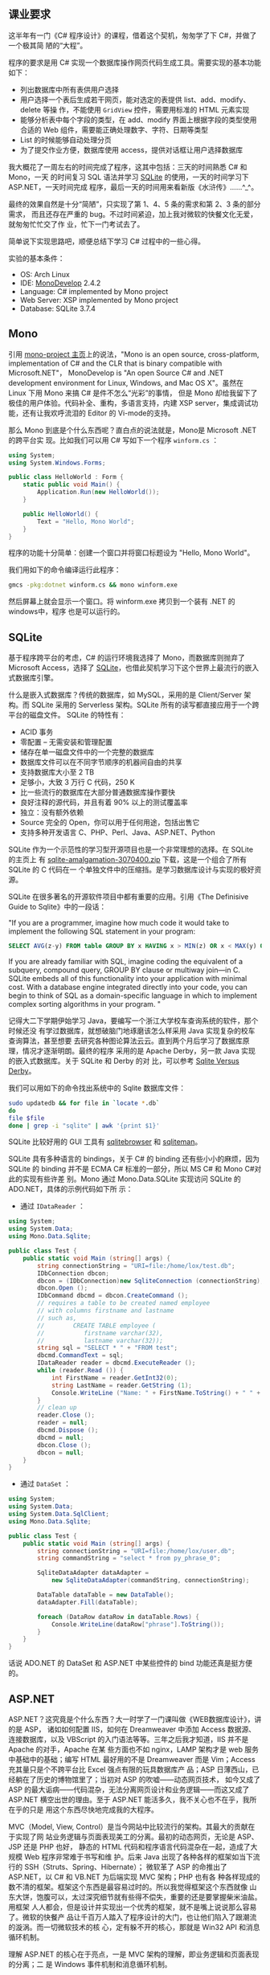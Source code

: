 **  课业要求

这半年有一门《C# 程序设计》的课程，借着这个契机，匆匆学了下 C#，并做了一个极其简
陋的“大程”。

程序的要求是用 C# 实现一个数据库操作网页代码生成工具。需要实现的基本功能如下：
- 列出数据库中所有表供用户选择
- 用户选择一个表后生成若干网页，能对选定的表提供 list、add、modify、delete 等操
  作，不能使用 ~GridView~ 控件，需要用标准的 HTML 元素实现
- 能够分析表中每个字段的类型，在 add、modify 界面上根据字段的类型使用合适的 Web
  组件，需要能正确处理数字、字符、日期等类型
- List 的时候能够自动处理分页
- 为了提交作业方便，数据库使用 access，提供对话框让用户选择数据库

我大概花了一周左右的时间完成了程序，这其中包括：三天的时间熟悉 C# 和 Mono，一天
的时间复习 SQL 语法并学习 [[https://www.sqlite.org/][SQLite]] 的使用，一天的时间学习下 ASP.NET，一天时间完成
程序，最后一天的时间用来看新版《水浒传》……^_^。

最终的效果自然是十分“简陋”，只实现了第 1、4、5 条的需求和第 2、3 条的部分需求，
而且还存在严重的 bug。不过时间紧迫，加上我对微软的快餐文化无爱，就匆匆忙忙交了作
业，忙下一门考试去了。

简单说下实现思路吧，顺便总结下学习 C# 过程中的一些心得。

实验的基本条件：

- OS: Arch Linux
- IDE: [[http://www.monodevelop.com/][MonoDevelop]] 2.4.2
- Language: C# implemented by Mono project
- Web Server: XSP implemented by Mono project
- Database: SQLite 3.7.4

** Mono

引用 [[http://www.mono-project.com/][mono-project 主页]]上的说法，"Mono is an open source, cross-platform,
implementation of C# and the CLR that is binary compatible with Microsoft.NET"，
MonoDevelop is "An open Source C# and .NET development environment for Linux,
Windows, and Mac OS X"。虽然在 Linux 下用 Mono 来搞 C# 是件不怎么“光彩”的事情，
但是 Mono 却给我留下了极佳的用户体验。代码补全、重构，多语言支持，内建 XSP
server，集成调试功能，还有让我欢呼流泪的 Editor 的 Vi-mode的支持。

那么 Mono 到底是个什么东西呢？直白点的说法就是，Mono是 Microsoft .NET 的跨平台实
现。比如我们可以用 C# 写如下一个程序 =winform.cs= ：

#+BEGIN_SRC cs
using System;
using System.Windows.Forms;

public class HelloWorld : Form {
    static public void Main() {
        Application.Run(new HelloWorld());
    }

    public HelloWorld() {
        Text = "Hello, Mono World";
    }
}
#+END_SRC

程序的功能十分简单：创建一个窗口并将窗口标题设为 "Hello, Mono World"。

我们用如下的命令编译运行此程序：

#+BEGIN_SRC sh
gmcs -pkg:dotnet winform.cs && mono winform.exe
#+END_SRC

然后屏幕上就会显示一个窗口。将 winform.exe 拷贝到一个装有 .NET 的windows中，程序
也是可以运行的。

** SQLite

基于程序跨平台的考虑，C# 的运行环境我选择了 Mono，而数据库则抛弃了 Microsoft
Access，选择了 [[http://www.sqlite.org][SQLite]]，也借此契机学习下这个世界上最流行的嵌入式数据库引擎。

什么是嵌入式数据库？传统的数据库，如 MySQL，采用的是 Client/Server 架构。而
SQLite 采用的 Serverless 架构。SQLite 所有的读写都直接应用于一个跨平台的磁盘文件。
SQLite 的特性有：

- ACID 事务
- 零配置 -- 无需安装和管理配置
- 储存在单一磁盘文件中的一个完整的数据库
- 数据库文件可以在不同字节顺序的机器间自由的共享
- 支持数据库大小至 2 TB
- 足够小，大致 3 万行 C 代码，250 K
- 比一些流行的数据库在大部分普通数据库操作要快
- 良好注释的源代码，并且有着 90% 以上的测试覆盖率
- 独立：没有额外依赖
- Source 完全的 Open，你可以用于任何用途，包括出售它
- 支持多种开发语言 C、PHP、Perl、Java、ASP.NET、Python

SQLite 作为一个示范性的学习型开源项目也是一个非常理想的选择。在 SQLite 的主页上
有 [[http://www.sqlite.org/sqlite-amalgamation-3070400.zip][sqlite-amalgamation-3070400.zip]] 下载，这是一个组合了所有 SQLite 的 C 代码在一
个单独文件中的压缩挡。是学习数据库设计与实现的极好资源。

SQLite 在很多著名的开源软件项目中都有重要的应用。引用《The Definisive Guide to
Sqlite》中的一段话：

"If you are a programmer, imagine how much code it would take to
implement the following SQL statement in your program:

#+BEGIN_SRC sql
SELECT AVG(z-y) FROM table GROUP BY x HAVING x > MIN(z) OR x < MAX(y) ORDER BY y DESC LIMIT 10 OFFSET 3;
#+END_SRC

If you are already familiar with SQL, imagine coding the equivalent of a
subquery, compound query, GROUP BY clause or multiway join---in C. SQLite embeds
all of this functionality into your application with minimal cost. With a
database engine integrated directly into your code, you can begin to think of
SQL as a domain-specific language in which to implement complex sorting
algorithms in your program. "

记得大二下学期伊始学习 Java，要编写一个浙江大学校车查询系统的软件，那个时候还没
有学过数据库，就想破脑门地琢磨该怎么样采用 Java 实现复杂的校车查询算法，甚至想要
去研究各种图论算法云云。直到两个月后学习了数据库原理，情况才逐渐明朗。最终的程序
采用的是 Apache Derby，另一款 Java 实现的嵌入式数据库。关于 SQLite 和 Derby 的对
比，可以参考 [[http://www.sqlite.org/cvstrac/wiki?p=SqliteVersusDerby][Sqlite Versus Derby]]。

我们可以用如下的命令找出系统中的 Sqlite 数据库文件：

#+BEGIN_SRC sh
sudo updatedb && for file in `locate *.db`
do
file $file
done | grep -i "sqlite" | awk '{print $1}'
#+END_SRC

SQLite 比较好用的 GUI 工具有 [[http://sqlitebrowser.sourceforge.net/][sqlitebrowser]] 和 [[http://sqliteman.com/][sqliteman]]。

SQLite 具有多种语言的 bindings，关于 C# 的 binding 还有些小小的麻烦，因为 SQLite
的 binding 并不是 ECMA C# 标准的一部分，所以 MS C# 和 Mono C#对此的实现有些许差
别。Mono 通过 Mono.Data.SQLite 实现访问 SQLite 的 ADO.NET，具体的示例代码如下所
示：

- 通过 ~IDataReader~ ：

#+BEGIN_SRC cs
using System;
using System.Data;
using Mono.Data.Sqlite;

public class Test {
    public static void Main (string[] args) {
        string connectionString = "URI=file:/home/lox/test.db";
        IDbConnection dbcon;
        dbcon = (IDbConnection)new SqliteConnection (connectionString);
        dbcon.Open ();
        IDbCommand dbcmd = dbcon.CreateCommand ();
        // requires a table to be created named employee
        // with columns firstname and lastname
        // such as,
        //        CREATE TABLE employee (
        //           firstname varchar(32),
        //           lastname varchar(32));
        string sql = "SELECT * " + "FROM test";
        dbcmd.CommandText = sql;
        IDataReader reader = dbcmd.ExecuteReader ();
        while (reader.Read ()) {
            int FirstName = reader.GetInt32(0);
            string LastName = reader.GetString (1);
            Console.WriteLine ("Name: " + FirstName.ToString() + " " + LastName);
        }
        // clean up
        reader.Close ();
        reader = null;
        dbcmd.Dispose ();
        dbcmd = null;
        dbcon.Close ();
        dbcon = null;
    }
}
#+END_SRC

- 通过 ~DataSet~ ：

#+BEGIN_SRC cs
using System;
using System.Data;
using System.Data.SqlClient;
using Mono.Data.Sqlite;

public class Test {
    public static void Main (string[] args) {
        string connectionString = "URI=file:/home/lox/user.db";
        string commandString = "select * from py_phrase_0";

        SqliteDataAdapter dataAdapter =
            new SqliteDataAdapter(commandString, connectionString);

        DataTable dataTable = new DataTable();
        dataAdapter.Fill(dataTable);

        foreach (DataRow dataRow in dataTable.Rows) {
            Console.WriteLine(dataRow["phrase"].ToString());
        }
    }
}
#+END_SRC

话说 ADO.NET 的 DataSet 和 ASP.NET 中某些控件的 bind 功能还真是挺方便的。


** ASP.NET

ASP.NET？这究竟是个什么东西？大一时学了一门课叫做《WEB数据库设计》，讲的是 ASP，
诸如如何配置 IIS，如何在 Dreamweaver 中添加 Access 数据源、连接数据库，以及
VBScript 的入门语法等等。三年之后我才知道，IIS 并不是 Apache 的对手，Apache 在某
些方面也不如 nginx，LAMP 架构才是 web 服务中基础中的基础；编写 HTML 最好用的不是
Dreamweaver 而是 Vim；Access 充其量只是个不跨平台比 Excel 强点有限的玩具数据库产
品；ASP 日薄西山，已经躺在了历史的博物馆里了；当初对 ASP 的吹嘘——动态网页技术，
如今又成了 ASP 的最大诟病——代码混杂，无法分离网页设计和业务逻辑——而这又成了
ASP.NET 横空出世的理由。至于 ASP.NET 能活多久，我不关心也不在乎，我所在乎的只是
用这个东西尽快地完成我的大程序。

MVC（Model, View, Control）是当今网站中比较流行的架构。其最大的贡献在于实现了网
站业务逻辑与页面表现美工的分离。最初的动态网页，无论是 ASP、JSP 还是 PHP 也好，
静态的 HTML 代码和程序语言代码混杂在一起，造成了大规模 Web 程序非常难于书写和维
护。后来 Java 出现了各种各样的框架如当下流行的 SSH（Struts、Spring、Hibernate）；
微软革了 ASP 的命推出了 ASP.NET，以 C# 和 VB.NET 为后端实现 MVC 架构；PHP 也有各
种各样现成的数不清的框架。框架这个东西是最容易过时的。所以我觉得框架这个东西就像
山东大饼，饱腹可以，太过深究细节就有些得不偿失，重要的还是要掌握柴米油盐。用框架
人人都会，但是设计并实现出一个优秀的框架，就不是嘴上说说那么容易了。微软的快餐产
品让千百万人踏入了程序设计的大门，也让他们陷入了跟潮流的漩涡。而一切微软技术的核
心，定有躲不开的核心，那就是 Win32 API 和消息循环机制。

理解 ASP.NET 的核心在于亮点，一是 MVC 架构的理解，即业务逻辑和页面表现的分离；二
是 Windows 事件机制和消息循环机制。

深入探讨这个问题已经远远超出了本人的能力。本人也只是窥探了几章《Windows 程序设
计》，才到这里才大放厥词。什么是消息循环？事实上消息循环绝不向消息循环那么简单，
消息循环和 OO、结构化程序设计一样，是一种 Architectural Patterns。常见的
Architectural Patterns（参考 [[http://book.douban.com/subject/1984921/][Software Architecture in Practice (2nd Edition)]] 有：

- Layered
- Generalization (OO)
- Pipe-and-filter
- Shared-data
- Publish-subscribe (event-based)
- Client-server
- Peer-to-peer
- Communicating process
- ……

消息循环属于 Publish-subscribe ，它是 Windows 事件机制的基础。而消息循环中很重要
的两点一个是消息队列，另外就是 Callback Functions（回调函数）。形像的讲，我们设
每个事件为 x，而处理事件 x 的函数为 X。假设我们的一个系统软件依次出发 a、b、c、d
四个事件，那么消息队列中有 abcd 四个事件，然后由操作系统根据消息队列来决定下一步
该做哪些事情。比如 Windows 看到了消息队列中的第一个事件为 a，那么 Windows 就会调
用 A 来处理事件 a，a 处理完毕后出队，接下来的事件是 b，那么就调用 B 来处理时间 b。
没错，ABCD 等 Callback Function 是有操作系统来调用，而不需要程序员在程序中显示调
用，这也是它们被叫做 Callback Function 的原因。

理解消息循环对 Windows 程序设计是至关重要的，诸如 MFC、C# Windows Forms 和
ASP.NET 的所有事件处理机制都是基于消息循环。在一开始写 GUI 程序的时候常常程序的
时候常常无法理解程序的执行流行，一来是结构化编程的思想根深蒂固，二来是没有完全理
解 Event-based 程序的处理模式。那么另一个问题是，回调函数的机制又是怎样的呢？这
个问题答案的关键字是函数指针，一个我们在 C 语言中学过、有点印象却很少用到的东西。
函数指针也是 C++ 多态性 [[http://en.wikipedia.org/wiki/RTTI][RTTI]] 的关键所在！（参考《[[http://book.douban.com/subject/1094797/][Thinking in C++, Volume 1]]》）。
Java Swing 的 listener，QT 的 signal and slots 机制，归根到底应该也是消息循环。
Publish-subscribe, core of GUI programming。

差不多了。关于 ASP.NET 的絮叨到此为止吧，再下去就黔驴技穷了。如果再加一句，就是
ASP.NET 的控件还是挺好用的^_^。

** C#

最后谈到 C#。简单的说，C++ 和 Java 入门之后，完全没有必要再学 C#。C# 能做的东西，
Java 都能做到，而且能做的更好。也算学了若干门 Programming Languages，对语言之争
已经看的很淡，更谈不上对某一门语言的死忠。在我看来，学习一门编程语言只能有两个结
果：

1. 给你的编程思想打开了新的一道门；
2. 让你明白或巩固一个道理：trade-off是很重要的！

很不幸，对我来说，C# 属于第二种，而 Python 和 Shell Script 属于第一种。C 语言是
指针的艺术，C++ 则有试图设计一种智能指针，Java 抛弃了指针，只有 C#，哆哆嗦嗦地使
用着指针： ~unsafe code~ 和 ~delegate~ ；C# 的继承控制更为复杂，除了传统的
~public~ 、 ~protected~ 、 ~private~ ，还有 ~internal~ 和 ~protected internal~
；Java 用 ~import~ ，包和文件目录有统一的物理逻辑关系，C# 用 ~using~ ，包和文件
目录很混乱，这到底是个优点还是个缺点？C++ 的 ~class~ 和 ~struct~ 几乎相同，C# 却
限制了 ~struct~ 的使用；C# 还有一种类成员 get/set 的语法，我觉得这种语法糖特别恶
心。更多的语言特性比较可以参考
[[http://tech.it168.com/a2010/0817/1091/000001091254.shtml]]。

写到这里我又想到，为什么会有如此多的 Programmig Languages 呢。假设把这些编程语言
按照字母顺序排一下，让一个人去学，恐怕一辈子也学不完。[[http://github.com][Github]] 上有一个有趣的
hello world 项目，汇集了众多语言写的 hello world 程序，你可以通过如下命令获取这
些程序：

#+BEGIN_SRC sh
git pull git://github.com/git/hello-world.git
#+END_SRC

面对如此多的编程语言，我们又该如何选择呢？著名黑客 Eric Raymond 给了我们有说服力
的[[http://www.catb.org/~esr/faqs/hacker-howto.html#skills1][答案]]：

"It's best, actually, to learn all five of Python, C/C++, Java, Perl, and Lisp.
Besides being the most important hacking languages, they represent very
different approaches to programming, and each will educate you in valuable
ways."

没错。虽然说解决问题是最终目的，方法手段有千千万，语言不是关键，思想是最重要的，
但是选择语言往往也决定着你的思想，就比如你不太可能去用 Python lambda, map,
reduce 去实现 Functional Programming，也不太可能用 Lisp 去写 OO 程序等等。

** Learning Resources

.NET 语言并没有 C++ 语言如《The C++ Programming Language》和《C++ Template》这种
重量级的传世著作，O'Reilly的《[[http://book.douban.com/subject/1457194/][Programmig C#]]》和《[[http://book.douban.com/subject/1459239/][Programming ASP.NET]]》是非常不错
的入门教材了。其余一切国内的中文 xx 教程、xx 精通一虑不要看。

理解消息循环和 Windows 事件机制，最经典的莫过于 Charles Petzold 的《[[http://book.douban.com/subject/3411191/][Programming
Windows]]》，我虽然只看过前几章，但已经受益匪浅。

最终版的程序就不给了。区区几百行，bug 一大堆，丢人的。如果实在有需要参考，可以给
我发邮件。xiaohanyu1988@gmail.com。谢谢捧场。
